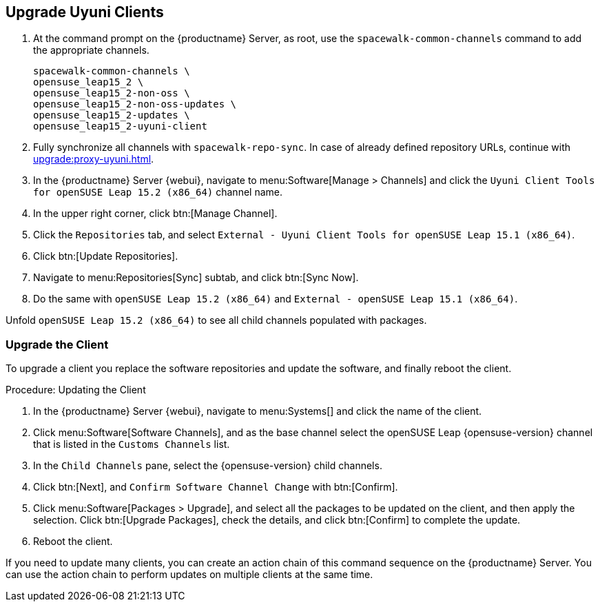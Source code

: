 [[client-upgrades-uyuni]]
== Upgrade Uyuni Clients

. At the command prompt on the {productname} Server, as root, use the [command]``spacewalk-common-channels`` command to add the appropriate channels.
+
----
spacewalk-common-channels \
opensuse_leap15_2 \
opensuse_leap15_2-non-oss \
opensuse_leap15_2-non-oss-updates \
opensuse_leap15_2-updates \
opensuse_leap15_2-uyuni-client
----

. Fully synchronize all channels with [command]``spacewalk-repo-sync``.
  In case of already defined repository URLs, continue with
  xref:upgrade:proxy-uyuni.adoc#uyuni-202007-channeldupes[].
+
// These are custom channels.
// For more information, see xref:client-configuration:clients-opensuse.adoc[].

. In the {productname} Server {webui}, navigate to menu:Software[Manage > Channels] and click the [systemitem]`` Uyuni Client Tools for openSUSE Leap 15.2 (x86_64)`` channel name.

. In the upper right corner, click btn:[Manage Channel].

. Click the [guimenu]``Repositories`` tab, and select [systemitem]``External - Uyuni Client Tools for openSUSE Leap 15.1 (x86_64)``.

. Click btn:[Update Repositories].

. Navigate to menu:Repositories[Sync] subtab, and click btn:[Sync Now].

. Do the same with [systemitem]``openSUSE Leap 15.2 (x86_64)`` and [systemitem]``External - openSUSE Leap 15.1 (x86_64)``.

Unfold [systemitem]``openSUSE Leap 15.2 (x86_64)`` to see all child channels populated with packages.



=== Upgrade the Client

To upgrade a client you replace the software repositories and update the software, and finally reboot the client.



.Procedure: Updating the Client

////
For standard clients, reactivation is not required.

. In the {productname} Server {webui}, navigate to client system's  details page, and click the [guimenu]``Reactivation`` subtab.

. Click btn:[Generate New Key] to generate a reactivation key.
+
With a system profile specific activation key, this system can be re-registered using the 'rhnreg_ks' command-line utility. The system is re-registered with the same id, history, groups, and channels (unless the system's base channel changes).
Key: 	  re-1-1008b9843d44dac77f0a856f207cc2c6
////

. In the {productname} Server {webui}, navigate to menu:Systems[] and click the name of the client.
. Click menu:Software[Software Channels], and as the base channel select the openSUSE Leap {opensuse-version} channel that is listed in the [systemitem]``Customs Channels`` list.
. In the [guimenu]``Child Channels`` pane, select the {opensuse-version} child channels.
. Click btn:[Next], and [guimenu]``Confirm Software Channel Change`` with btn:[Confirm].
. Click menu:Software[Packages > Upgrade], and select all the packages to be updated on the client, and then apply the selection.
  Click btn:[Upgrade Packages], check the details, and click btn:[Confirm] to complete the update.
+
// . Re-register with the reactivation key using the [command]``rhnreg_ks`` command-line utility.
+
//  The system is re-registered with the same id, history, and groups.
+
// and channels (unless the system's base channel changes).
. Reboot the client.

If you need to update many clients, you can create an action chain of this command sequence on the {productname} Server.
You can use the action chain to perform updates on multiple clients at the same time.


////
. Assign the new channels to the clients instead of the old channels.

. Update all the packages.  This can either be done with the {webui} or better run [command]``zypper dup`` manually on the command line local on the systems or remotely as a Salt command.
////

////
I think the better way to document this is if giving it a try. Create an Uyuni server, sync Leap 15.1 (spacewalk-common-channels), create a Leap 15.1, onboard it, sync Leap 15.2 (spacewalk-common-channels), and then try to adjust the channels and trying to upgrade. I recommend you use VMs and take snapshots of the VMs so you can repeat steps as needed.
////

////
But for now you need to create and mirror at least the target channels with spacewalk-common-channels.

You adjust the channels for the client and best is to call "zypper dup". Either from the commandline on that system or using remote command.
////
